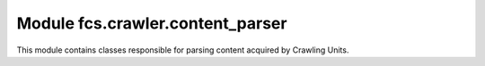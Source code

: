 Module fcs.crawler.content_parser
=======================================

This module contains classes responsible for parsing content acquired by Crawling Units.

.. py:class:: ParserProvider

   Provides concrete parser instance

   .. py:staticmethod:: get_parser(content_type)

   Returns parser instance depending on passed content type.

   :param string content_type: type of content to parse (MIME type)
   :return: instance of parser that is able to parse a content of given type


.. py:class:: Parser

   Superclass for concrete parser implementations

   .. py:method:: parse(content, url="")

   This method should contain parsing logic

   :param string content: content to parse
   :param string url: URL of base site which content is parsed

   .. note:: Parser class's parse method is not implemented


.. py:class:: TextHtmlParser

   Parses HTML type content and retrieves links (recognized by <a href> and <link href> tags)

   .. py:method:: parse(content, url="")

   This method should contain parsing logic

   :param string content: content to parse
   :param string url: URL of base site which content is parsed
   :return: list with 2 elements: the first one is the site's HTML encoded in Base64 format, the second one contains links retrieved from that site
   :rtype: list
